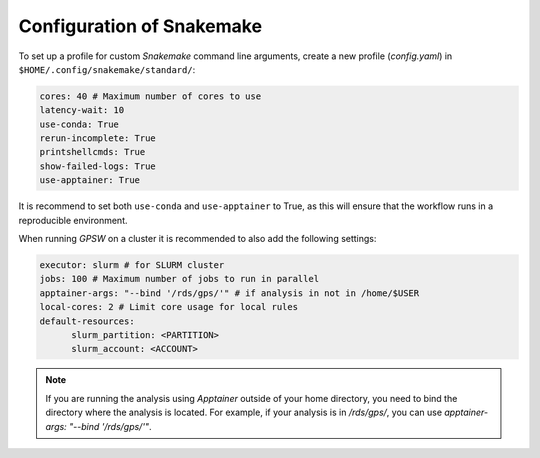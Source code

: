 Configuration of Snakemake
================================================================================

To set up a profile for custom `Snakemake` command line arguments, create a new profile (`config.yaml`) in ``$HOME/.config/snakemake/standard/``:

.. code-block:: yaml

   cores: 40 # Maximum number of cores to use
   latency-wait: 10
   use-conda: True
   rerun-incomplete: True
   printshellcmds: True
   show-failed-logs: True
   use-apptainer: True

It is recommend to set both ``use-conda`` and ``use-apptainer`` to True, as this will ensure that the workflow runs in a reproducible environment.

When running `GPSW` on a cluster it is recommended to also add the following settings:

.. code-block:: yaml

   executor: slurm # for SLURM cluster
   jobs: 100 # Maximum number of jobs to run in parallel
   apptainer-args: "--bind '/rds/gps/'" # if analysis in not in /home/$USER
   local-cores: 2 # Limit core usage for local rules
   default-resources:
         slurm_partition: <PARTITION>
         slurm_account: <ACCOUNT>

.. note::
   If you are running the analysis using `Apptainer` outside of your home directory, you need to bind the directory where the analysis is located. For example, if your analysis is in `/rds/gps/`, you can use `apptainer-args: "--bind '/rds/gps/'"`.
